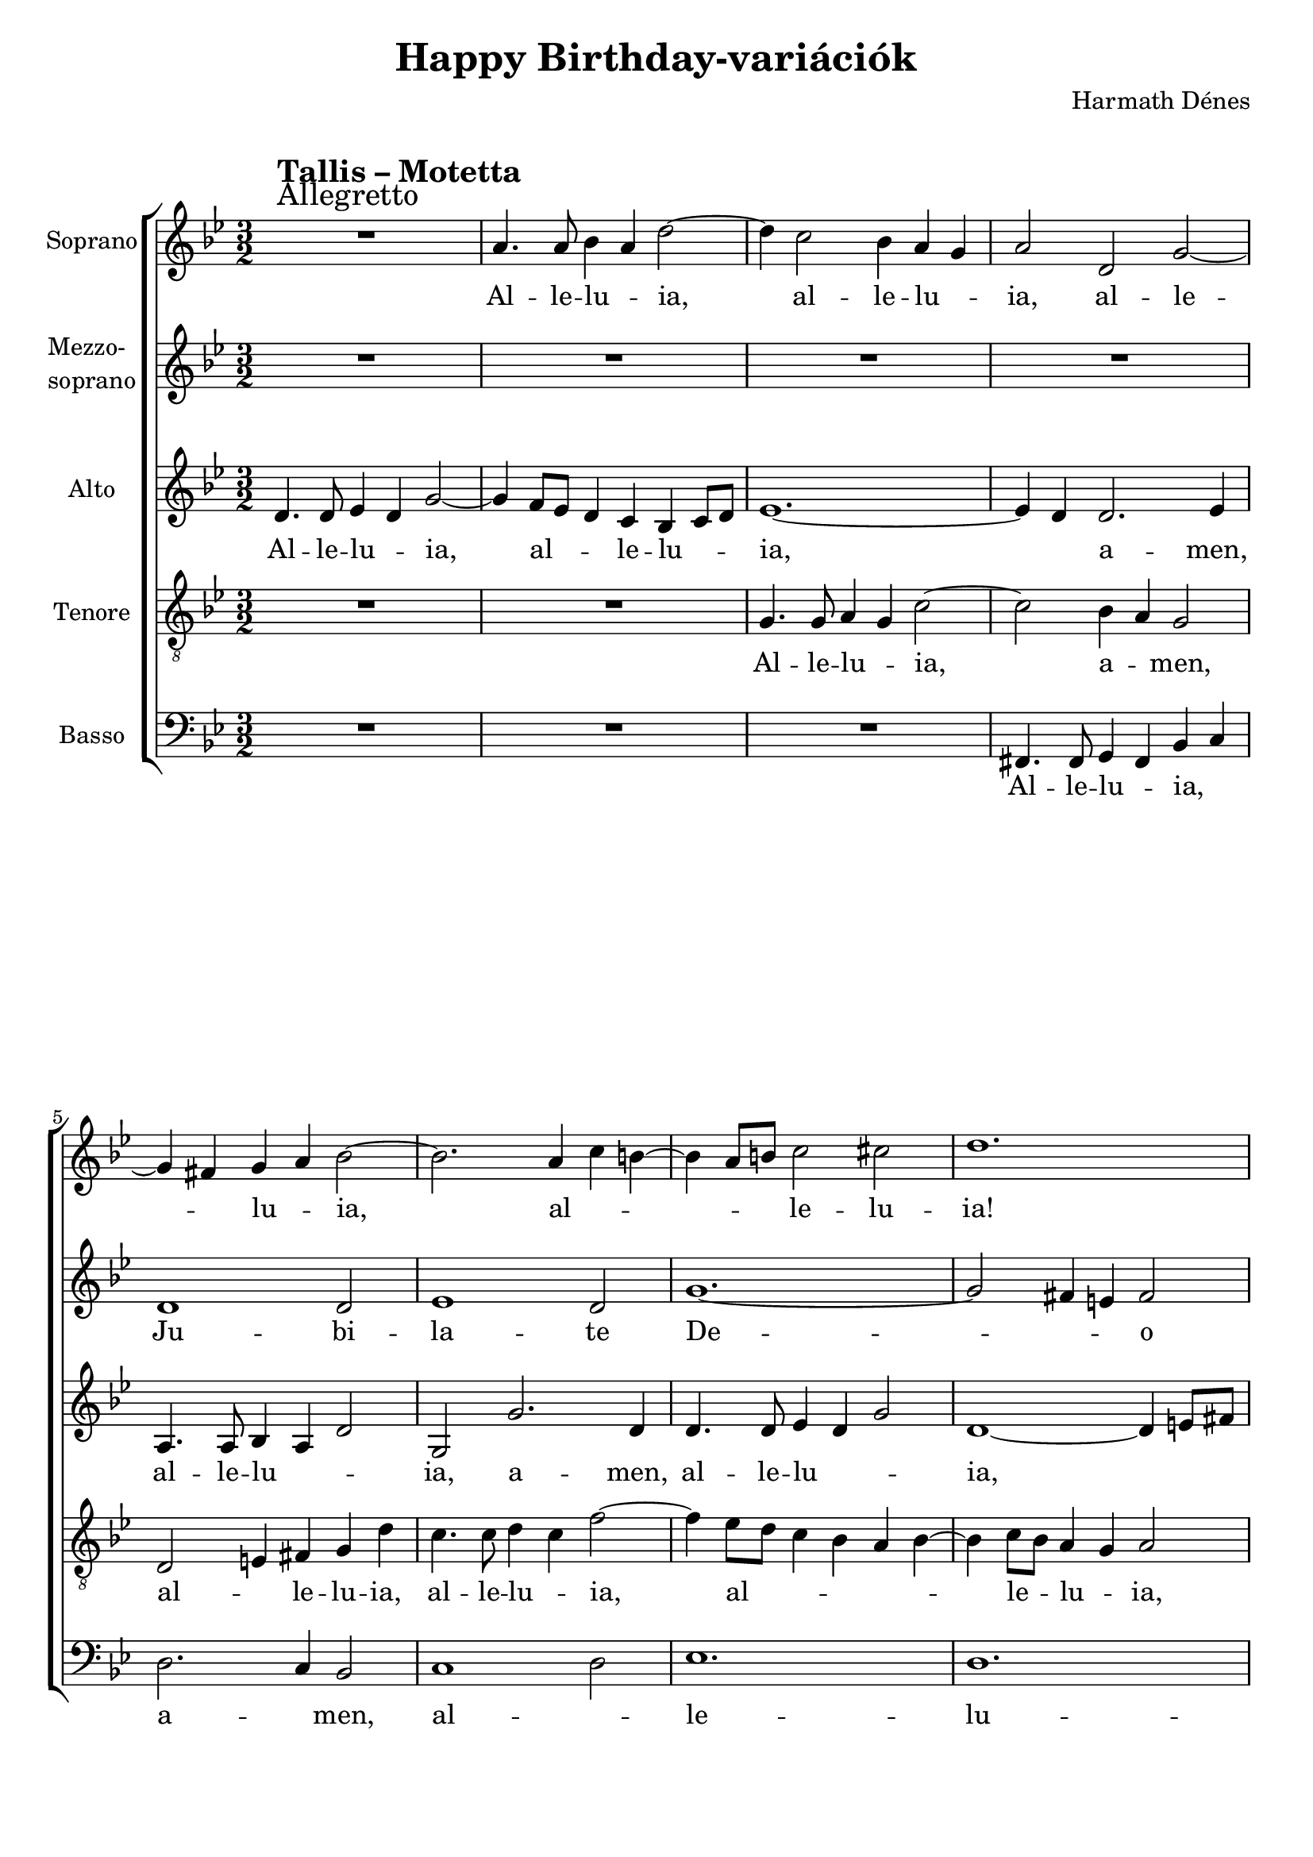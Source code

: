 \version "2.11.35"

\header {
	title = "Happy Birthday-variációk"
	composer = "Harmath Dénes"
	tagline = ""
}

section = #(define-music-function (parser location title expression) (string? string?) #{
	\break
	\mark \markup{\column{\line{\bold $title }\line{ $expression }}}
#})

SopranoA = \relative c'' {
	\override Score.RehearsalMark #'break-align-symbol = #'time-signature
	\override Score.RehearsalMark #'self-alignment-X = #-1.44
	\set Score.extraNatural = ##f
	\set Staff.instrumentName = "Soprano"
	\clef G
	\key bes \major
	\time 3/2 
	\section #"Tallis – Motetta" #"Allegretto" R1. | a4. a8 bes4 a d2 ~ | % 59
	d4 c2 bes4 a g | a2 d, g ~ |  % 61
	g4 fis! g a bes2 ~ | bes2. a4 c b! ~ |   % 63
	b a8 b! c2 cis! | d1. |  % 65
	R1. | c4. c8 bes4 c g2 |   % 67
	as! g a! | bes r bes4 as! |   % 69
	g1. ~ | g1 ~ g4 f |   % 71
	es4. es8 d4 es b!2 | c4 d es f g a |   % 73
	bes2 r r | r4 es d c bes a |   % 75
	g2. a4 b! c | d d c bes a g |   % 77
	fis! g fis e! fis2 | g r r |   % 79
	r a b! | c4 d c1 |   % 81
	d1. ~ | d2 r r4 g, |   % 83
	c bes as! g f c' | f2. d4 es2 ~ |   % 85
	es4 f es d c2 ~ | c b! a |   % 87
	b!1.\fermata
	\bar "|."
}
SopranoATextA = \lyricmode {
		\set stanza = ""
		Al -- le -- lu -- _ ia, 
		_ al -- le -- lu -- _ ia, al -- le -- 
		_ _ lu -- _ ia, _ al -- _ _ 
		_ _ _ le -- lu -- ia! 
		Al -- le -- lu -- _ ia, 
		al -- le -- lu -- ia! A -- _ 
		_ _ _ men, 
		al -- le -- lu -- _ ia, al -- _ le -- _ lu -- _ 
		ia! A -- _ _ _ _ 
		men, a -- _ _ men, a -- _ _ _ _ 
		_ _ le -- _ lu -- ia! 
		Al -- le -- lu -- _ _ 
		ia! _ Al -- 
		_ le -- lu -- _ ia, al -- le -- lu -- ia, 
		_ a -- _ _ _ _ _ _ 
		men!
}
MezzoB = \relative c' {
	\set Staff.instrumentName = \markup{\column{"Mezzo-" \line{"soprano"}}}
	\clef G
	\key bes \major
	\time 3/2 
	R1. | R1. |   % 59
	R1. | R1. |   % 61
	d1 d2 | es1 d2 |   % 63
	g1. ~ | g2 fis!4 e! fis2 |   % 65
	R1. | R1. |   % 67
	R1. | R1. |   % 69
	d1 d2 | es1 d2 |   % 71
	as'!1. | g |   % 73
	R1. | R1. |   % 75
	R1. | R1. |   % 77
	d2 d'1 | bes g2 |   % 79
	f1. ~ | f2 es4 d es2 |   % 81
	R1. | R1. |   % 83
	c'1 c2 | bes g1 |   % 85
	as!1. | g ~ |   % 87
	g\fermata
	\bar "|."
}
MezzoBTextA = \lyricmode {
		\set stanza = "" 
		Ju -- bi -- la -- te 
		De -- _ _ _ o 
		om -- nes, om -- nes 
		gen -- tes, 
		qui -- a pu -- er 
		no -- _ _ _ bis 
		ho -- di -- e na -- 
		tus est! 
		_ 
}
AltoC = \relative c' {
	\set Staff.instrumentName = "Alto"
	\clef G
	\key bes \major
	\time 3/2 
	d4. d8 es4 d g2 ~ | g4 f8 es d4 c bes c8 d |   % 59
	es1. ~ | es4 d d2. es4 |   % 61
	a,4. a8 bes4 a d2 | g, g'2. d4 |   % 63
	d4. d8 es4 d g2 | d1 ~ d4 e!8 fis! |   % 65
	g4. g8 f4 g d2 | es d e! |   % 67
	f r r | bes4. bes8 as!4 bes f2 ~ |   % 69
	f2. es4 d2 | g,1 ~ g4 a8 b! |   % 71
	c2 f2. es8 d | c1. |   % 73
	d2 r4 g fis! e! | d c bes c d2 ~ |   % 75
	d4 c r c' b! a | g f e!1 |   % 77
	d1. | r4 a bes c d e! |   % 79
	f g a2 r | r g4 as! g2 |   % 81
	fis!4 e! d2 a' ~ | a4 d, g f e! d |   % 83
	c g' c bes as!2 ~ | as4 f bes as! g2 ~ |   % 85
	g4 d g f es2 ~ | es4 a, d c b! a |   % 87
	g1.\fermata
	\bar "|."
}
AltoCTextA = \lyricmode {
		\set stanza = ""
		Al -- le -- lu -- _ ia, _ al -- _ _ le -- lu -- _ _ 
		ia, _ _ a -- men, 
		al -- le -- lu -- _ _ ia, a -- men, 
		al -- le -- lu -- _ _ ia, _ _ _ 
		al -- le -- lu -- _ ia, al -- le -- lu -- 
		ia! Al -- le -- lu -- _ ia, 
		_ _ al -- le -- _ lu -- _ 
		ia, al -- le -- _ lu -- 
		ia! Al -- _ le -- lu -- _ _ _ _ 
		_ ia, al -- _ le -- lu -- _ _ 
		ia, al -- _ _ le -- _ 
		lu -- _ ia! Al -- _ le -- 
		lu -- _ _ ia, _ al -- _ le -- lu -- _ 
		ia, a -- _ _ men, _ a -- _ _ men, 
		_ a -- _ _ men, _ a -- _ _ _ _ 
		men!
}
TenorD = \relative c' {
	\set Staff.instrumentName = "Tenore"
	\clef "G_8"
	\key bes \major
	\time 3/2 
	R1. | R1. |   % 59
	g4. g8 a4 g c2 ~ | c bes4 a g2 |   % 61
	d e!4 fis! g d' | c4. c8 d4 c f2 ~ |   % 63
	f4 es8 d c4 bes a bes ~ | bes c8 bes a4 g a2 |   % 65
	bes a b! | c r4 d c bes |   % 67
	c1 ~ c4 d8 es | f2 r4 es d c |   % 69
	b! c d es f d ~ | d b! c2 b |   % 71
	R1. | r2 g4 f es2 |   % 73
	f4 d' c bes a g | fis!2 r4 a g f! |   % 75
	es2 f2. es4 | d2 r4 d' c bes |   % 77
	a g a2 bes4 c | d2. c4 bes2 |   % 79
	a r4 es f g | as!2 g4 f g bes |   % 81
	a2 g4 a d c | bes1 b!2 |   % 83
	c r4 es, as! g | f2 r4 bes es d |   % 85
	c2 r4 d, g f | es f g a b! c |   % 87
	d1.\fermata
	\bar "|."
}
TenorDTextA = \lyricmode {
		\set stanza = ""
		Al -- le -- lu -- _ ia, _ a -- _ men, 
		al -- _ le -- lu -- ia, al -- le -- lu -- _ ia, 
		_ al -- _ _ _ _ _ _ le -- _ lu -- _ ia, 
		al -- le -- lu -- ia! Al -- _ le -- 
		lu -- _ _ _ ia, al -- _ le -- 
		lu -- _ _ _ _ _ _ _ _ ia! 
		A -- _ _ 
		men, a -- _ _ _ _ men, al -- _ le -- 
		lu -- _ _ ia, a -- _ _ 
		_ _ _ _ _ _ _ _ 
		men, a -- _ _ _ _ _ _ _ 
		_ men! Al -- _ le -- lu -- _ 
		ia! A -- _ _ men, a -- _ _ 
		men, a -- _ _ _ _ _ _ _ _ 
		men!
}
BassE = \relative c, {
	\set Staff.instrumentName = "Basso"
	\clef bass
	\key bes \major
	\time 3/2 
	R1. | R1. |   % 59
	R1. | fis!4. fis8 g4 fis bes c |   % 61
	d2. c4 bes2 | c1 d2 |   % 63
	es1. | d |   % 65
	g,2 r r | R1. |   % 67
	f'4. f8 es4 f c2 | des! c d! ~ |   % 69
	d4 c b! a b2 | c1 g2 ~ |   % 71
	g4 g' f es d2 | es2. d4 c2 |   % 73
	bes r r | R1. |   % 75
	r4 g' f es d c | b!2 c1 |   % 77
	d2. c4 bes a | g2. a4 bes c |   % 79
	d2 d4 es d2 | c1. ~ |   % 81
	c2 bes fis! | g r4 d' g f |   % 83
	e!2 f4 g f es! | d2 es1 |   % 85
	f2 f,1 | g1. ~ |   % 87
	g\fermata
	\bar "|."
}
BassETextA = \lyricmode {
		\set stanza = ""
		Al -- le -- lu -- _ ia, _ 
		a -- _ men, al -- _ le -- 
		lu -- 
		ia! 
		Al -- le -- lu -- _ ia, al -- le -- lu -- 
		_ _ _ _ _ ia, al -- 
		_ le -- lu -- _ ia, al -- le -- lu -- 
		ia! 
		Al -- _ _ _ _ _ le -- 
		lu -- _ _ _ ia, a -- _ _ 
		men, al -- _ le -- lu -- 
		_ _ _ ia! A -- _ _ 
		men, al -- _ _ le -- lu -- _ 
		ia, a -- men! 
		_
}
\score {
	\relative <<
	\new ChoirStaff <<
		\context Staff = cSopranoAA <<
			\context Voice = cSopranoAA \SopranoA
		>>
		\context Lyrics = cSopranoAA { }

		\context Staff = cMezzoBA <<
			\context Voice = cMezzoBA \MezzoB
		>>
		\context Lyrics = cMezzoBA { }

		\context Staff = cAltoCA <<
			\context Voice = cAltoCA \AltoC
		>>
		\context Lyrics = cAltoCA { }

		\context Staff = cTenorDA <<
			\context Voice = cTenorDA \TenorD
		>>
		\context Lyrics = cTenorDA { }

		\context Staff = cBassEA <<
			\context Voice = cBassEA \BassE
		>>
		\context Lyrics = cBassEA { }
		>>
		\set Score.skipBars = ##t
		\set Score.melismaBusyProperties = #'()
		\context Lyrics = cSopranoAA \lyricsto cSopranoAA \SopranoATextA
		\context Lyrics = cMezzoBA \lyricsto cMezzoBA \MezzoBTextA
		\context Lyrics = cAltoCA \lyricsto cAltoCA \AltoCTextA
		\context Lyrics = cTenorDA \lyricsto cTenorDA \TenorDTextA
		\context Lyrics = cBassEA \lyricsto cBassEA \BassETextA
	>>
	\layout {}
	\midi {}
}
\paper {
	#(set-paper-size "a4")
	between-system-padding = 0
	margin-top = 0.5\cm
	margin-bottom = 0.5\cm
	after-title-space = 0
	head-separation = 0
	ragged-last-bottom = ##f
}
